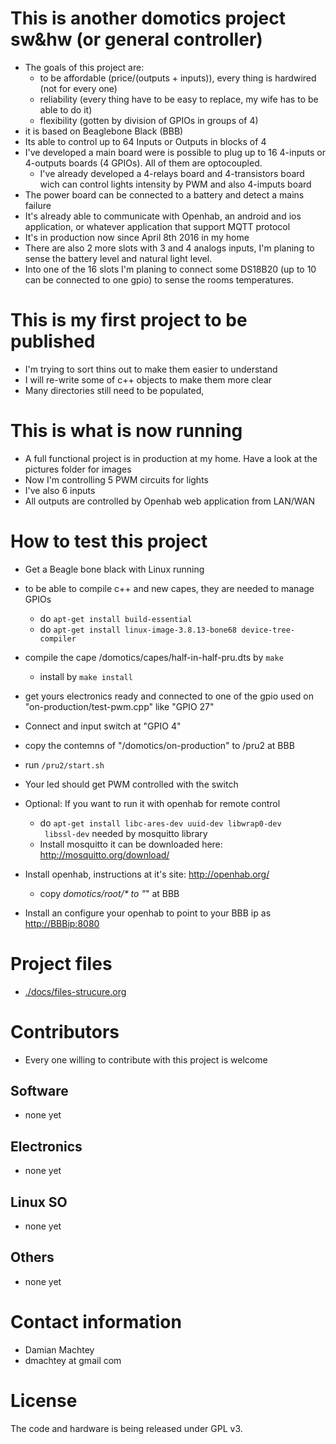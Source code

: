 * This is another domotics project sw&hw (or general controller)
    - The goals of this project are:
      - to be affordable (price/(outputs + inputs)), every thing is
        hardwired (not for every one)
      - reliability (every thing have to be easy to replace, my wife
        has to be able to do it)
      - flexibility (gotten by division of GPIOs in groups of 4)
    - it is based on Beaglebone Black (BBB)
    - Its able to control up to 64 Inputs or Outputs in blocks of 4
    - I've developed a main board were is possible to plug up to 16
      4-inputs or 4-outputs boards (4 GPIOs). All of them are
      optocoupled.
      - I've already developed a 4-relays board and 4-transistors
        board wich can control lights intensity by PWM and also
        4-imputs board
    - The power board can be connected to a battery and detect a mains
      failure
    - It's already able to communicate with Openhab, an android and ios
      application, or whatever application that support MQTT protocol
    - It's in production now since April 8th 2016 in my home
    - There are also 2 more slots with 3 and 4 analogs inputs, I'm
      planing to sense the battery level and natural light level.
    - Into one of the 16 slots I'm planing to connect some DS18B20 (up
      to 10 can be connected to one gpio) to sense the rooms
      temperatures.
* This is my first project to be published
  - I'm trying to sort thins out to make them easier to understand
  - I will re-write some of c++ objects to make them more clear
  - Many directories still need to be populated,

* This is what is now running
  - A full functional project is in production at my home. Have a look
    at the pictures folder for images
  - Now I'm controlling 5 PWM circuits for lights
  - I've also 6 inputs
  - All outputs are controlled by Openhab web application from LAN/WAN

* How to test this project
  - Get a Beagle bone black with Linux running
  - to be able to compile c++ and new capes, they are needed to manage GPIOs
    - do =apt-get install build-essential=
    - do =apt-get install linux-image-3.8.13-bone68 device-tree-compiler=
  - compile the cape /domotics/capes/half-in-half-pru.dts by =make=
    - install by =make install=
  - get yours electronics ready and connected to one of the gpio used
    on "on-production/test-pwm.cpp" like "GPIO 27"
  - Connect and input switch at "GPIO 4"
  - copy the contemns of "/domotics/on-production" to /pru2 at BBB
  - run =/pru2/start.sh=
  - Your led should get PWM controlled with the switch

  - Optional:
    If you want to run it with openhab for remote control
    - do =apt-get install libc-ares-dev uuid-dev libwrap0-dev
      libssl-dev= needed by mosquitto library
    - Install mosquitto it can be downloaded here: http://mosquitto.org/download/
  - Install openhab, instructions at it's site: http://openhab.org/
    - copy /domotics/root/* to "/" at BBB
  - Install an configure your openhab to point to your BBB ip as http://BBBip:8080

* Project files
  - [[./docs/files-strucure.org]]

* Contributors
  - Every one willing to contribute with this project is welcome
** Software
   - none yet
** Electronics
   - none yet
** Linux SO
   - none yet
** Others
   - none yet

* Contact information
  - Damian Machtey
  - dmachtey at gmail com

* License
  The code and hardware is being released under GPL v3.
